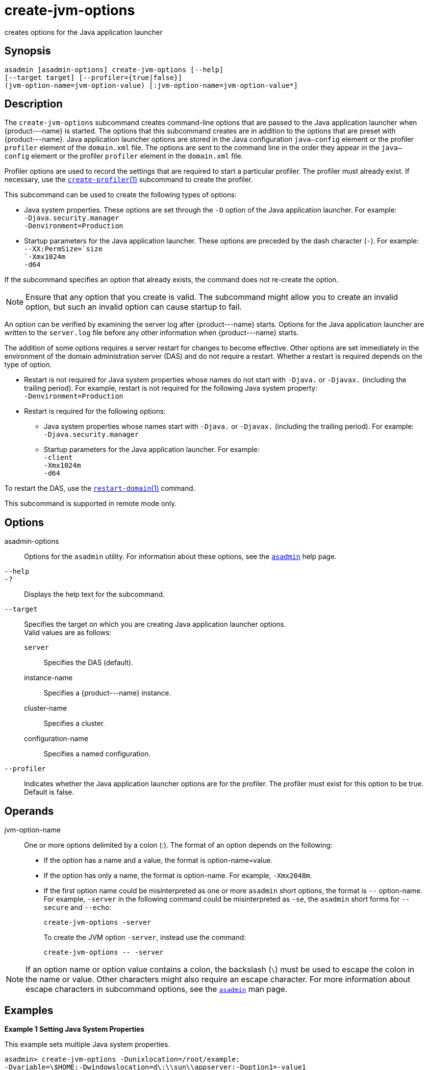 [[create-jvm-options]]
= create-jvm-options

creates options for the Java application launcher

[[synopsis]]
== Synopsis

[source,shell]
----
asadmin [asadmin-options] create-jvm-options [--help] 
[--target target] [--profiler={true|false}] 
(jvm-option-name=jvm-option-value) [:jvm-option-name=jvm-option-value*]
----

[[description]]
== Description

The `create-jvm-options` subcommand creates command-line options that are passed to the Java application launcher when \{product---name} is
started. The options that this subcommand creates are in addition to the options that are preset with \{product---name}.
Java application launcher options are stored in the Java configuration `java—config` element or the profiler `profiler` element of the `domain.xml` file.
The options are sent to the command line in the order they appear in the `java—config` element or the profiler `profiler` element in the `domain.xml` file.

Profiler options are used to record the settings that are required to start a particular profiler. The profiler must already exist.
If necessary, use the xref:create-profiler.adoc#create-profiler[`create-profiler`(1)] subcommand to create the profiler.

This subcommand can be used to create the following types of options:

* Java system properties. These options are set through the `-D` option of the Java application launcher. For example: +
`-Djava.security.manager` +
`-Denvironment=Production`
* Startup parameters for the Java application launcher. These options are preceded by the dash character (`-`). For example: +
`--XX:PermSize=`size +
`-Xmx1024m` +
`-d64`

If the subcommand specifies an option that already exists, the command does not re-create the option.

NOTE: Ensure that any option that you create is valid. The subcommand might allow you to create an invalid option, but such an invalid option can cause startup to fail.

An option can be verified by examining the server log after \{product---name} starts. Options for the Java application launcher are
written to the `server.log` file before any other information when \{product---name} starts.

The addition of some options requires a server restart for changes to become effective. Other options are set immediately in the environment
of the domain administration server (DAS) and do not require a restart.
Whether a restart is required depends on the type of option.

* Restart is not required for Java system properties whose names do not start with `-Djava.` or `-Djavax.` (including the trailing period).
For example, restart is not required for the following Java system property: +
`-Denvironment=Production`
* Restart is required for the following options:

** Java system properties whose names start with `-Djava.` or `-Djavax.` (including the trailing period). For example: +
`-Djava.security.manager`

** Startup parameters for the Java application launcher. For example: +
`-client` +
`-Xmx1024m` +
`-d64`

To restart the DAS, use the xref:restart-domain.adoc#restart-domain[`restart-domain`(1)] command.

This subcommand is supported in remote mode only.

[[options]]
== Options

asadmin-options::
  Options for the `asadmin` utility. For information about these
  options, see the xref:asadmin.adoc#asadmin-1m[`asadmin`] help page.
`--help`::
`-?`::
  Displays the help text for the subcommand.
`--target`::
  Specifies the target on which you are creating Java application launcher options. +
  Valid values are as follows: +
  `server`;;
    Specifies the DAS (default).
  instance-name;;
    Specifies a \{product---name} instance.
  cluster-name;;
    Specifies a cluster.
  configuration-name;;
    Specifies a named configuration.
`--profiler`::
  Indicates whether the Java application launcher options are for the profiler. The profiler must exist for this option to be true. Default is false.

[[operands]]
== Operands

jvm-option-name::
  One or more options delimited by a colon (:). The format of an option depends on the following: +
  * If the option has a name and a value, the format is option-name=value.
  * If the option has only a name, the format is option-name. For example, `-Xmx2048m`.
  * If the first option name could be misinterpreted as one or more `asadmin` short options, the format is `--` option-name.
   For example, `-server` in the following command could be misinterpreted as `-se`, the `asadmin` short forms for `--secure` and `--echo`:
+
[source,shell]
----
create-jvm-options -server
----
To create the JVM option `-server`, instead use the command:
+
[source,shell]
----
create-jvm-options -- -server
----

NOTE: If an option name or option value contains a colon, the backslash (`\`) must be used to escape the colon in the name or value. Other characters might also require an escape character.
For more information about escape characters in subcommand options, see the xref:asadmin.adoc#asadmin-1m[`asadmin`] man page.

[[examples]]
== Examples

*Example 1 Setting Java System Properties*

This example sets multiple Java system properties.

[source,shell]
----
asadmin> create-jvm-options -Dunixlocation=/root/example:
-Dvariable=\$HOME:-Dwindowslocation=d\:\\sun\\appserver:-Doption1=-value1
created 4 option(s)
Command create-jvm-options executed successfully.
----

*Example 2 Setting a Startup Parameter for the Java Application Launcher*

This example sets the maximum available heap size to 1024.

[source,shell]
----
asadmin> create-jvm-options -Xmx1024m
created 1 option(s)
Command create-jvm-options executed successfully.
----

*Example 3 Setting Multiple Startup Parameters for the Java Application Launcher*

This example sets the maximum available heap size to 1024 and requests details about garbage collection.

[source,shell]
----
asadmin> create-jvm-options "-Xmx1024m:-XX\:+PrintGCDetails"
created 1 option(s)
Command create-jvm-options executed successfully.
----

In this case, one of the two parameters already exists, so the subcommand reports that only one option was set.

*Example 4 Setting a JVM Startup Parameter for the Profiler*

This example sets a JVM startup parameter for the profiler.

[source,shell]
----
asadmin> create-jvm-options --profiler=true -XX\:MaxPermSize=192m
created 1 option(s)
Command create-jvm-options executed successfully.
----

[[exit-status]]
== Exit Status

0::
  subcommand executed successfully
1::
  error in executing the subcommand

*See Also*

* xref:asadmin.adoc#asadmin-1m[`asadmin`]
* xref:create-profiler.adoc#create-profiler[`create-profiler`(1)],
* xref:delete-jvm-options.adoc#delete-jvm-options[`delete-jvm-options`(1)],
* xref:list-jvm-options.adoc#list-jvm-options[`list-jvm-options`(1)],
* xref:restart-domain.adoc#restart-domain[`restart-domain`(1)]

For more information about the Java application launcher, see the reference page for the operating system that you are using:

* http://docs.oracle.com/javase/6/docs/technotes/tools/solaris/java.html
[Oracle Solaris and Linux: java - the Java application launcher] (`http://docs.oracle.com/javase/6/docs/technotes/tools/solaris/java.html`)
* http://docs.oracle.com/javase/6/docs/technotes/tools/windows/java.html
[Windows: java - the Java application launcher] (`http://docs.oracle.com/javase/6/docs/technotes/tools/windows/java.html`)


